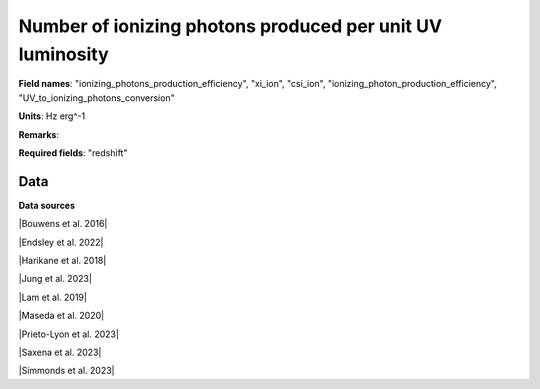 .. _ionizing_photons_production_efficiency:

Number of ionizing photons produced per unit UV luminosity
==========================================================

**Field names**: 
"ionizing_photons_production_efficiency", "xi_ion", "csi_ion", "ionizing_photon_production_efficiency", "UV_to_ionizing_photons_conversion"

**Units**: 
Hz erg^-1

**Remarks**: 


**Required fields**: 
"redshift"


    
Data
^^^^

.. image:: ../plots/ionizing_photons_production_efficiency.png
   :height: 200pt

**Data sources**

|Bouwens et al. 2016|

.. |Bouwens et al. 2016| raw:: html

   <a href="https://ui.adsabs.harvard.edu/abs/2016ApJ...831..176B/abstract" target="_blank">Bouwens et al. 2016</a>

|Endsley et al. 2022|

.. |Endsley et al. 2022| raw:: html

   <a href="https://ui.adsabs.harvard.edu/abs/2022MNRAS.511.6042E/abstract" target="_blank">Endsley et al. 2022</a>

|Harikane et al. 2018|

.. |Harikane et al. 2018| raw:: html

   <a href="https://ui.adsabs.harvard.edu/abs/2018ApJ...859...84H/abstract" target="_blank">Harikane et al. 2018</a>

|Jung et al. 2023|

.. |Jung et al. 2023| raw:: html

   <a href="https://ui.adsabs.harvard.edu/abs/2023arXiv230405385J/abstract" target="_blank">Jung et al. 2023</a>

|Lam et al. 2019|

.. |Lam et al. 2019| raw:: html

   <a href="https://ui.adsabs.harvard.edu/abs/2019A%26A...627A.164L/abstract" target="_blank">Lam et al. 2019</a>

|Maseda et al. 2020|

.. |Maseda et al. 2020| raw:: html

   <a href="https://ui.adsabs.harvard.edu/abs/2020MNRAS.493.5120M/abstract" target="_blank">Maseda et al. 2020</a>

|Prieto-Lyon et al. 2023|

.. |Prieto-Lyon et al. 2023| raw:: html

   <a href="https://ui.adsabs.harvard.edu/abs/2023A%26A...672A.186P/abstract" target="_blank">Prieto-Lyon et al. 2023</a>

|Saxena et al. 2023|

.. |Saxena et al. 2023| raw:: html

   <a href="https://ui.adsabs.harvard.edu/abs/2023arXiv230604536S/abstract" target="_blank">Saxena et al. 2023</a>

|Simmonds et al. 2023|

.. |Simmonds et al. 2023| raw:: html

   <a href="https://ui.adsabs.harvard.edu/abs/20223MNRAS.tmp.1726S/abstract" target="_blank">Simmonds et al. 2023</a>

